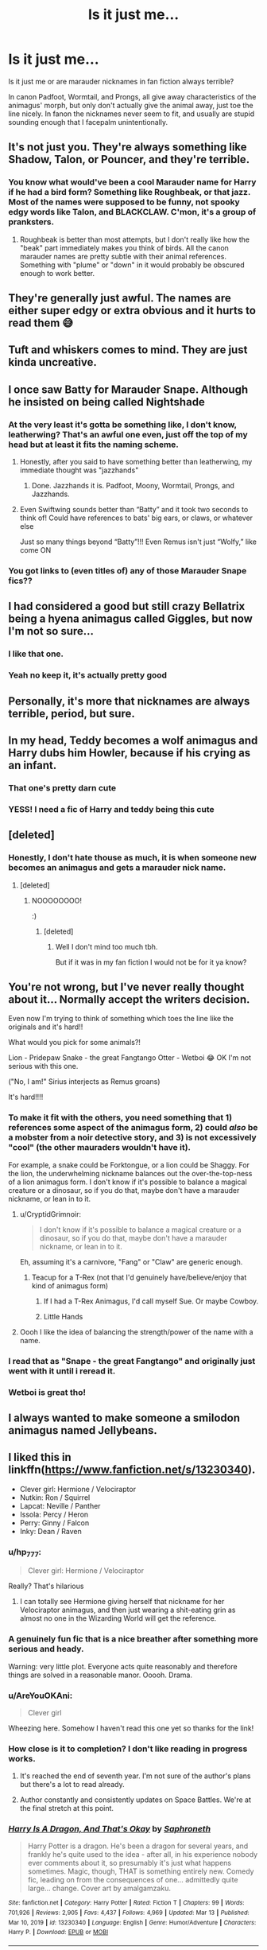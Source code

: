 #+TITLE: Is it just me...

* Is it just me...
:PROPERTIES:
:Author: Tsubark
:Score: 92
:DateUnix: 1615873673.0
:DateShort: 2021-Mar-16
:FlairText: Discussion
:END:
Is it just me or are marauder nicknames in fan fiction always terrible?

In canon Padfoot, Wormtail, and Prongs, all give away characteristics of the animagus' morph, but only don't actually give the animal away, just toe the line nicely. In fanon the nicknames never seem to fit, and usually are stupid sounding enough that I facepalm unintentionally.


** It's not just you. They're always something like Shadow, Talon, or Pouncer, and they're terrible.
:PROPERTIES:
:Author: TheLetterJ0
:Score: 78
:DateUnix: 1615876852.0
:DateShort: 2021-Mar-16
:END:

*** You know what would've been a cool Marauder name for Harry if he had a bird form? Something like Roughbeak, or that jazz. Most of the names were supposed to be funny, not spooky edgy words like Talon, and BLACKCLAW. C'mon, it's a group of pranksters.
:PROPERTIES:
:Author: ComradeJack1917
:Score: 23
:DateUnix: 1615915148.0
:DateShort: 2021-Mar-16
:END:

**** Roughbeak is better than most attempts, but I don't really like how the "beak" part immediately makes you think of birds. All the canon marauder names are pretty subtle with their animal references. Something with "plume" or "down" in it would probably be obscured enough to work better.
:PROPERTIES:
:Author: TheLetterJ0
:Score: 15
:DateUnix: 1615918686.0
:DateShort: 2021-Mar-16
:END:


** They're generally just awful. The names are either super edgy or extra obvious and it hurts to read them 😅
:PROPERTIES:
:Author: HungryGhostCat
:Score: 57
:DateUnix: 1615879980.0
:DateShort: 2021-Mar-16
:END:


** Tuft and whiskers comes to mind. They are just kinda uncreative.
:PROPERTIES:
:Author: hp_777
:Score: 31
:DateUnix: 1615881736.0
:DateShort: 2021-Mar-16
:END:


** I once saw Batty for Marauder Snape. Although he insisted on being called Nightshade
:PROPERTIES:
:Author: HELLOOOOOOooooot
:Score: 25
:DateUnix: 1615888872.0
:DateShort: 2021-Mar-16
:END:

*** At the very least it's gotta be something like, I don't know, leatherwing? That's an awful one even, just off the top of my head but at least it fits the naming scheme.
:PROPERTIES:
:Author: Rich_Periwinkle
:Score: 16
:DateUnix: 1615907426.0
:DateShort: 2021-Mar-16
:END:

**** Honestly, after you said to have something better than leatherwing, my immediate thought was "jazzhands"
:PROPERTIES:
:Author: AmberSero
:Score: 15
:DateUnix: 1615916732.0
:DateShort: 2021-Mar-16
:END:

***** Done. Jazzhands it is. Padfoot, Moony, Wormtail, Prongs, and Jazzhands.
:PROPERTIES:
:Author: Rich_Periwinkle
:Score: 15
:DateUnix: 1615917234.0
:DateShort: 2021-Mar-16
:END:


**** Even Swiftwing sounds better than “Batty” and it took two seconds to think of! Could have references to bats' big ears, or claws, or whatever else

Just so many things beyond “Batty”!!! Even Remus isn't just “Wolfy,” like come ON
:PROPERTIES:
:Author: account_394
:Score: 4
:DateUnix: 1615916148.0
:DateShort: 2021-Mar-16
:END:


*** You got links to (even titles of) any of those Marauder Snape fics??
:PROPERTIES:
:Author: account_394
:Score: 4
:DateUnix: 1615916216.0
:DateShort: 2021-Mar-16
:END:


** I had considered a good but still crazy Bellatrix being a hyena animagus called Giggles, but now I'm not so sure...
:PROPERTIES:
:Author: LarryTheLazyAss
:Score: 29
:DateUnix: 1615904176.0
:DateShort: 2021-Mar-16
:END:

*** I like that one.
:PROPERTIES:
:Author: Grumplesquishkin
:Score: 14
:DateUnix: 1615908023.0
:DateShort: 2021-Mar-16
:END:


*** Yeah no keep it, it's actually pretty good
:PROPERTIES:
:Author: White_fri2z
:Score: 7
:DateUnix: 1615926597.0
:DateShort: 2021-Mar-16
:END:


** Personally, it's more that nicknames are always terrible, period, but sure.
:PROPERTIES:
:Author: Sescquatch
:Score: 19
:DateUnix: 1615886108.0
:DateShort: 2021-Mar-16
:END:


** In my head, Teddy becomes a wolf animagus and Harry dubs him Howler, because if his crying as an infant.
:PROPERTIES:
:Author: streakermaximus
:Score: 44
:DateUnix: 1615885708.0
:DateShort: 2021-Mar-16
:END:

*** That one's pretty darn cute
:PROPERTIES:
:Author: account_394
:Score: 8
:DateUnix: 1615916245.0
:DateShort: 2021-Mar-16
:END:


*** YESS! I need a fic of Harry and teddy being this cute
:PROPERTIES:
:Author: broken_brushes
:Score: 5
:DateUnix: 1615922947.0
:DateShort: 2021-Mar-16
:END:


** [deleted]
:PROPERTIES:
:Score: 29
:DateUnix: 1615873799.0
:DateShort: 2021-Mar-16
:END:

*** Honestly, I don't hate thouse as much, it is when someone new becomes an animagus and gets a marauder nick name.
:PROPERTIES:
:Author: Tsubark
:Score: 32
:DateUnix: 1615874720.0
:DateShort: 2021-Mar-16
:END:

**** [deleted]
:PROPERTIES:
:Score: 29
:DateUnix: 1615875019.0
:DateShort: 2021-Mar-16
:END:

***** NOOOOOOOO!

:)
:PROPERTIES:
:Author: Tsubark
:Score: 12
:DateUnix: 1615875835.0
:DateShort: 2021-Mar-16
:END:

****** [deleted]
:PROPERTIES:
:Score: 4
:DateUnix: 1615876422.0
:DateShort: 2021-Mar-16
:END:

******* Well I don't mind too much tbh.

But if it was in my fan fiction I would not be for it ya know?
:PROPERTIES:
:Author: Tsubark
:Score: 8
:DateUnix: 1615876797.0
:DateShort: 2021-Mar-16
:END:


** You're not wrong, but I've never really thought about it... Normally accept the writers decision.

Even now I'm trying to think of something which toes the line like the originals and it's hard!!

What would you pick for some animals?!

Lion - Pridepaw Snake - the great Fangtango Otter - Wetboi 😂 OK I'm not serious with this one.

("No, I am!" Sirius interjects as Remus groans)

It's hard!!!!
:PROPERTIES:
:Author: whysys
:Score: 18
:DateUnix: 1615885892.0
:DateShort: 2021-Mar-16
:END:

*** To make it fit with the others, you need something that 1) references some aspect of the animagus form, 2) could /also/ be a mobster from a noir detective story, and 3) is not excessively "cool" (the other mauraders wouldn't have it).

For example, a snake could be Forktongue, or a lion could be Shaggy. For the lion, the underwhelming nickname balances out the over-the-top-ness of a lion animagus form. I don't know if it's possible to balance a magical creature or a dinosaur, so if you do that, maybe don't have a marauder nickname, or lean in to it.
:PROPERTIES:
:Author: VenditatioDelendaEst
:Score: 18
:DateUnix: 1615890271.0
:DateShort: 2021-Mar-16
:END:

**** u/CryptidGrimnoir:
#+begin_quote
  I don't know if it's possible to balance a magical creature or a dinosaur, so if you do that, maybe don't have a marauder nickname, or lean in to it.
#+end_quote

Eh, assuming it's a carnivore, "Fang" or "Claw" are generic enough.
:PROPERTIES:
:Author: CryptidGrimnoir
:Score: 7
:DateUnix: 1615891644.0
:DateShort: 2021-Mar-16
:END:

***** Teacup for a T-Rex (not that I'd genuinely have/believe/enjoy that kind of animagus form)
:PROPERTIES:
:Author: whysys
:Score: 12
:DateUnix: 1615901721.0
:DateShort: 2021-Mar-16
:END:

****** If I had a T-Rex Animagus, I'd call myself Sue. Or maybe Cowboy.
:PROPERTIES:
:Author: CryptidGrimnoir
:Score: 5
:DateUnix: 1615909210.0
:DateShort: 2021-Mar-16
:END:


****** Little Hands
:PROPERTIES:
:Author: CorsoTheWolf
:Score: 2
:DateUnix: 1615924949.0
:DateShort: 2021-Mar-16
:END:


**** Oooh I like the idea of balancing the strength/power of the name with a name.
:PROPERTIES:
:Author: whysys
:Score: 4
:DateUnix: 1615901648.0
:DateShort: 2021-Mar-16
:END:


*** I read that as "Snape - the great Fangtango" and originally just went with it until i reread it.
:PROPERTIES:
:Author: heroofchickenchasing
:Score: 16
:DateUnix: 1615887639.0
:DateShort: 2021-Mar-16
:END:


*** Wetboi is great tho!
:PROPERTIES:
:Author: Tsubark
:Score: 3
:DateUnix: 1615886281.0
:DateShort: 2021-Mar-16
:END:


** I always wanted to make someone a smilodon animagus named Jellybeans.
:PROPERTIES:
:Author: OldMarvelRPGFan
:Score: 4
:DateUnix: 1615910826.0
:DateShort: 2021-Mar-16
:END:


** I liked this in linkffn([[https://www.fanfiction.net/s/13230340]]).

- Clever girl: Hermione / Velociraptor
- Nutkin: Ron / Squirrel
- Lapcat: Neville / Panther
- Issola: Percy / Heron
- Perry: Ginny / Falcon
- Inky: Dean / Raven
:PROPERTIES:
:Author: davidwelch158
:Score: 19
:DateUnix: 1615885888.0
:DateShort: 2021-Mar-16
:END:

*** u/hp_777:
#+begin_quote
  Clever girl: Hermione / Velociraptor
#+end_quote

Really? That's hilarious
:PROPERTIES:
:Author: hp_777
:Score: 23
:DateUnix: 1615886627.0
:DateShort: 2021-Mar-16
:END:

**** I can totally see Hermione giving herself that nickname for her Velociraptor animagus, and then just wearing a shit-eating grin as almost no one in the Wizarding World will get the reference.
:PROPERTIES:
:Author: VarnusJulius
:Score: 6
:DateUnix: 1615916198.0
:DateShort: 2021-Mar-16
:END:


*** A genuinely fun fic that is a nice breather after something more serious and heady.

Warning: very little plot. Everyone acts quite reasonably and therefore things are solved in a reasonable manor. Ooooh. Drama.
:PROPERTIES:
:Author: Poonchow
:Score: 8
:DateUnix: 1615897503.0
:DateShort: 2021-Mar-16
:END:


*** u/AreYouOKAni:
#+begin_quote
  Clever girl
#+end_quote

Wheezing here. Somehow I haven't read this one yet so thanks for the link!
:PROPERTIES:
:Author: AreYouOKAni
:Score: 4
:DateUnix: 1615909292.0
:DateShort: 2021-Mar-16
:END:


*** How close is it to completion? I don't like reading in progress works.
:PROPERTIES:
:Author: Deiskos
:Score: 2
:DateUnix: 1615891551.0
:DateShort: 2021-Mar-16
:END:

**** It's reached the end of seventh year. I'm not sure of the author's plans but there's a lot to read already.
:PROPERTIES:
:Author: davidwelch158
:Score: 3
:DateUnix: 1615892145.0
:DateShort: 2021-Mar-16
:END:


**** Author constantly and consistently updates on Space Battles. We're at the final stretch at this point.
:PROPERTIES:
:Author: FavChanger
:Score: 2
:DateUnix: 1615892967.0
:DateShort: 2021-Mar-16
:END:


*** [[https://www.fanfiction.net/s/13230340/1/][*/Harry Is A Dragon, And That's Okay/*]] by [[https://www.fanfiction.net/u/2996114/Saphroneth][/Saphroneth/]]

#+begin_quote
  Harry Potter is a dragon. He's been a dragon for several years, and frankly he's quite used to the idea - after all, in his experience nobody ever comments about it, so presumably it's just what happens sometimes. Magic, though, THAT is something entirely new. Comedy fic, leading on from the consequences of one... admittedly quite large... change. Cover art by amalgamzaku.
#+end_quote

^{/Site/:} ^{fanfiction.net} ^{*|*} ^{/Category/:} ^{Harry} ^{Potter} ^{*|*} ^{/Rated/:} ^{Fiction} ^{T} ^{*|*} ^{/Chapters/:} ^{99} ^{*|*} ^{/Words/:} ^{701,926} ^{*|*} ^{/Reviews/:} ^{2,905} ^{*|*} ^{/Favs/:} ^{4,437} ^{*|*} ^{/Follows/:} ^{4,969} ^{*|*} ^{/Updated/:} ^{Mar} ^{13} ^{*|*} ^{/Published/:} ^{Mar} ^{10,} ^{2019} ^{*|*} ^{/id/:} ^{13230340} ^{*|*} ^{/Language/:} ^{English} ^{*|*} ^{/Genre/:} ^{Humor/Adventure} ^{*|*} ^{/Characters/:} ^{Harry} ^{P.} ^{*|*} ^{/Download/:} ^{[[http://www.ff2ebook.com/old/ffn-bot/index.php?id=13230340&source=ff&filetype=epub][EPUB]]} ^{or} ^{[[http://www.ff2ebook.com/old/ffn-bot/index.php?id=13230340&source=ff&filetype=mobi][MOBI]]}

--------------

*FanfictionBot*^{2.0.0-beta} | [[https://github.com/FanfictionBot/reddit-ffn-bot/wiki/Usage][Usage]] | [[https://www.reddit.com/message/compose?to=tusing][Contact]]
:PROPERTIES:
:Author: FanfictionBot
:Score: 4
:DateUnix: 1615885908.0
:DateShort: 2021-Mar-16
:END:


*** Wait lapcats actually funny asf
:PROPERTIES:
:Author: BananaManV5
:Score: 1
:DateUnix: 1615928369.0
:DateShort: 2021-Mar-17
:END:


** Honestly marauder names are so bad that the best one that I've seen is bat animagus Harry's name being Vlad
:PROPERTIES:
:Author: SurvivElite
:Score: 4
:DateUnix: 1615914892.0
:DateShort: 2021-Mar-16
:END:

*** I mean, that's something a muggle raised teenager would totally do
:PROPERTIES:
:Author: bunncatart
:Score: 1
:DateUnix: 1616380503.0
:DateShort: 2021-Mar-22
:END:


** But the canon names are also a bit in the nose. Moony? Pertaining the moon. Wormtail? With a worm-like tail. That's only some rodents left. Prongs? Definitely something with antlers then. Only Padfoot's name lets you truly wonder.
:PROPERTIES:
:Author: bleeb90
:Score: 3
:DateUnix: 1615918486.0
:DateShort: 2021-Mar-16
:END:

*** Not really with Padfoot. It's to do with dogs in British mythos.
:PROPERTIES:
:Author: BennyBiBoy
:Score: 1
:DateUnix: 1615973053.0
:DateShort: 2021-Mar-17
:END:

**** Really? What mythos are you referring to?
:PROPERTIES:
:Author: bleeb90
:Score: 1
:DateUnix: 1615973106.0
:DateShort: 2021-Mar-17
:END:

***** It originates in Leeds. Here's a link which can explain the myth better than me.

[[https://pantheon.org/articles/p/padfoot.html][link]]
:PROPERTIES:
:Author: BennyBiBoy
:Score: 2
:DateUnix: 1615973246.0
:DateShort: 2021-Mar-17
:END:

****** Thank you for that interesting tidbit of info and the link!
:PROPERTIES:
:Author: bleeb90
:Score: 1
:DateUnix: 1615974055.0
:DateShort: 2021-Mar-17
:END:


** If Harry's animagus was a Dragon: Hot Wings
:PROPERTIES:
:Author: VarnusJulius
:Score: 3
:DateUnix: 1615916276.0
:DateShort: 2021-Mar-16
:END:


** I cringe so hard when I read fanfic attempts at marauder nicknames.
:PROPERTIES:
:Author: RoyalAct4
:Score: 5
:DateUnix: 1615891502.0
:DateShort: 2021-Mar-16
:END:


** There's this fic called weres harry it's pretty nice unfinished however and basically the mauraders name is mr Jack because he's a werewolf/animagues hybrid the explanation is really solid and stuff but the name is such bull
:PROPERTIES:
:Author: helpmepleaseandtha
:Score: 2
:DateUnix: 1615918068.0
:DateShort: 2021-Mar-16
:END:


** It's not just you, although I think a bit of obviousness isn't THAT bad. Padfoot is one of the many, many names for the British black dog mythos. I'd love to see a fic where they choose a different black dog name.

Messrs. Moony, Wormtail, Guytrash, and Prongs present: The Mauraders' Map.
:PROPERTIES:
:Author: TrailingOffMidSente
:Score: 2
:DateUnix: 1615929900.0
:DateShort: 2021-Mar-17
:END:


** I liked 'Ratsbane' from The Accidental Animagus
:PROPERTIES:
:Author: berkeleyjake
:Score: 2
:DateUnix: 1615960684.0
:DateShort: 2021-Mar-17
:END:


** There was this fanfiction that I've entirely forgotten, but the memory of Lily being a deer animagus and being called Lionhart has been vividly burned into my brain because of it. Moony, Wormtail, Padfoot, Prongs and....Lionhart. It was preceded by them praising how brave she is and that's why she deserved it and whatnot
:PROPERTIES:
:Author: Thiraeth
:Score: 1
:DateUnix: 1615924171.0
:DateShort: 2021-Mar-16
:END:


** YES! YES! YES! ^^^^^^^^^^

I'd like to submit my own for consideration:

Dirtmouth, a viper animagus.
:PROPERTIES:
:Author: TheUnHolySmirk
:Score: 1
:DateUnix: 1615962411.0
:DateShort: 2021-Mar-17
:END:
